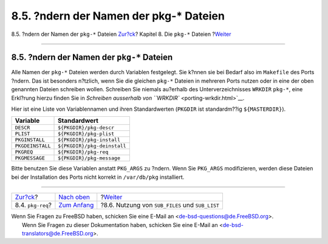========================================
8.5. ?ndern der Namen der pkg-\* Dateien
========================================

.. raw:: html

   <div class="navheader">

8.5. ?ndern der Namen der ``pkg-*`` Dateien
`Zur?ck <pkg-req.html>`__?
Kapitel 8. Die ``pkg-*`` Dateien
?\ `Weiter <using-sub-files.html>`__

--------------

.. raw:: html

   </div>

.. raw:: html

   <div class="sect1">

.. raw:: html

   <div class="titlepage" xmlns="">

.. raw:: html

   <div>

.. raw:: html

   <div>

8.5. ?ndern der Namen der ``pkg-*`` Dateien
-------------------------------------------

.. raw:: html

   </div>

.. raw:: html

   </div>

.. raw:: html

   </div>

Alle Namen der ``pkg-*`` Dateien werden durch Variablen festgelegt. Sie
k?nnen sie bei Bedarf also im ``Makefile`` des Ports ?ndern. Das ist
besonders n?tzlich, wenn Sie die gleichen ``pkg-*`` Dateien in mehreren
Ports nutzen oder in eine der oben genannten Dateien schreiben wollen.
Schreiben Sie niemals au?erhalb des Unterverzeichnisses ``WRKDIR``
``pkg-*``, eine Erkl?rung hierzu finden Sie in `Schreiben ausserhalb von
``WRKDIR`` <porting-wrkdir.html>`__.

Hier ist eine Liste von Variablennamen und ihren Standardwerten
(``PKGDIR`` ist standardm??ig ``${MASTERDIR}``).

.. raw:: html

   <div class="informaltable">

+--------------------+-------------------------------+
| Variable           | Standardwert                  |
+====================+===============================+
| ``DESCR``          | ``${PKGDIR}/pkg-descr``       |
+--------------------+-------------------------------+
| ``PLIST``          | ``${PKGDIR}/pkg-plist``       |
+--------------------+-------------------------------+
| ``PKGINSTALL``     | ``${PKGDIR}/pkg-install``     |
+--------------------+-------------------------------+
| ``PKGDEINSTALL``   | ``${PKGDIR}/pkg-deinstall``   |
+--------------------+-------------------------------+
| ``PKGREQ``         | ``${PKGDIR}/pkg-req``         |
+--------------------+-------------------------------+
| ``PKGMESSAGE``     | ``${PKGDIR}/pkg-message``     |
+--------------------+-------------------------------+

.. raw:: html

   </div>

Bitte benutzen Sie diese Variablen anstatt ``PKG_ARGS`` zu ?ndern. Wenn
Sie ``PKG_ARGS`` modifizieren, werden diese Dateien bei der Installation
des Ports nicht korrekt in ``/var/db/pkg`` installiert.

.. raw:: html

   </div>

.. raw:: html

   <div class="navfooter">

--------------

+------------------------------+----------------------------------+----------------------------------------------------+
| `Zur?ck <pkg-req.html>`__?   | `Nach oben <pkg-files.html>`__   | ?\ `Weiter <using-sub-files.html>`__               |
+------------------------------+----------------------------------+----------------------------------------------------+
| 8.4. ``pkg-req``?            | `Zum Anfang <index.html>`__      | ?8.6. Nutzung von ``SUB_FILES`` und ``SUB_LIST``   |
+------------------------------+----------------------------------+----------------------------------------------------+

.. raw:: html

   </div>

| Wenn Sie Fragen zu FreeBSD haben, schicken Sie eine E-Mail an
  <de-bsd-questions@de.FreeBSD.org\ >.
|  Wenn Sie Fragen zu dieser Dokumentation haben, schicken Sie eine
  E-Mail an <de-bsd-translators@de.FreeBSD.org\ >.
